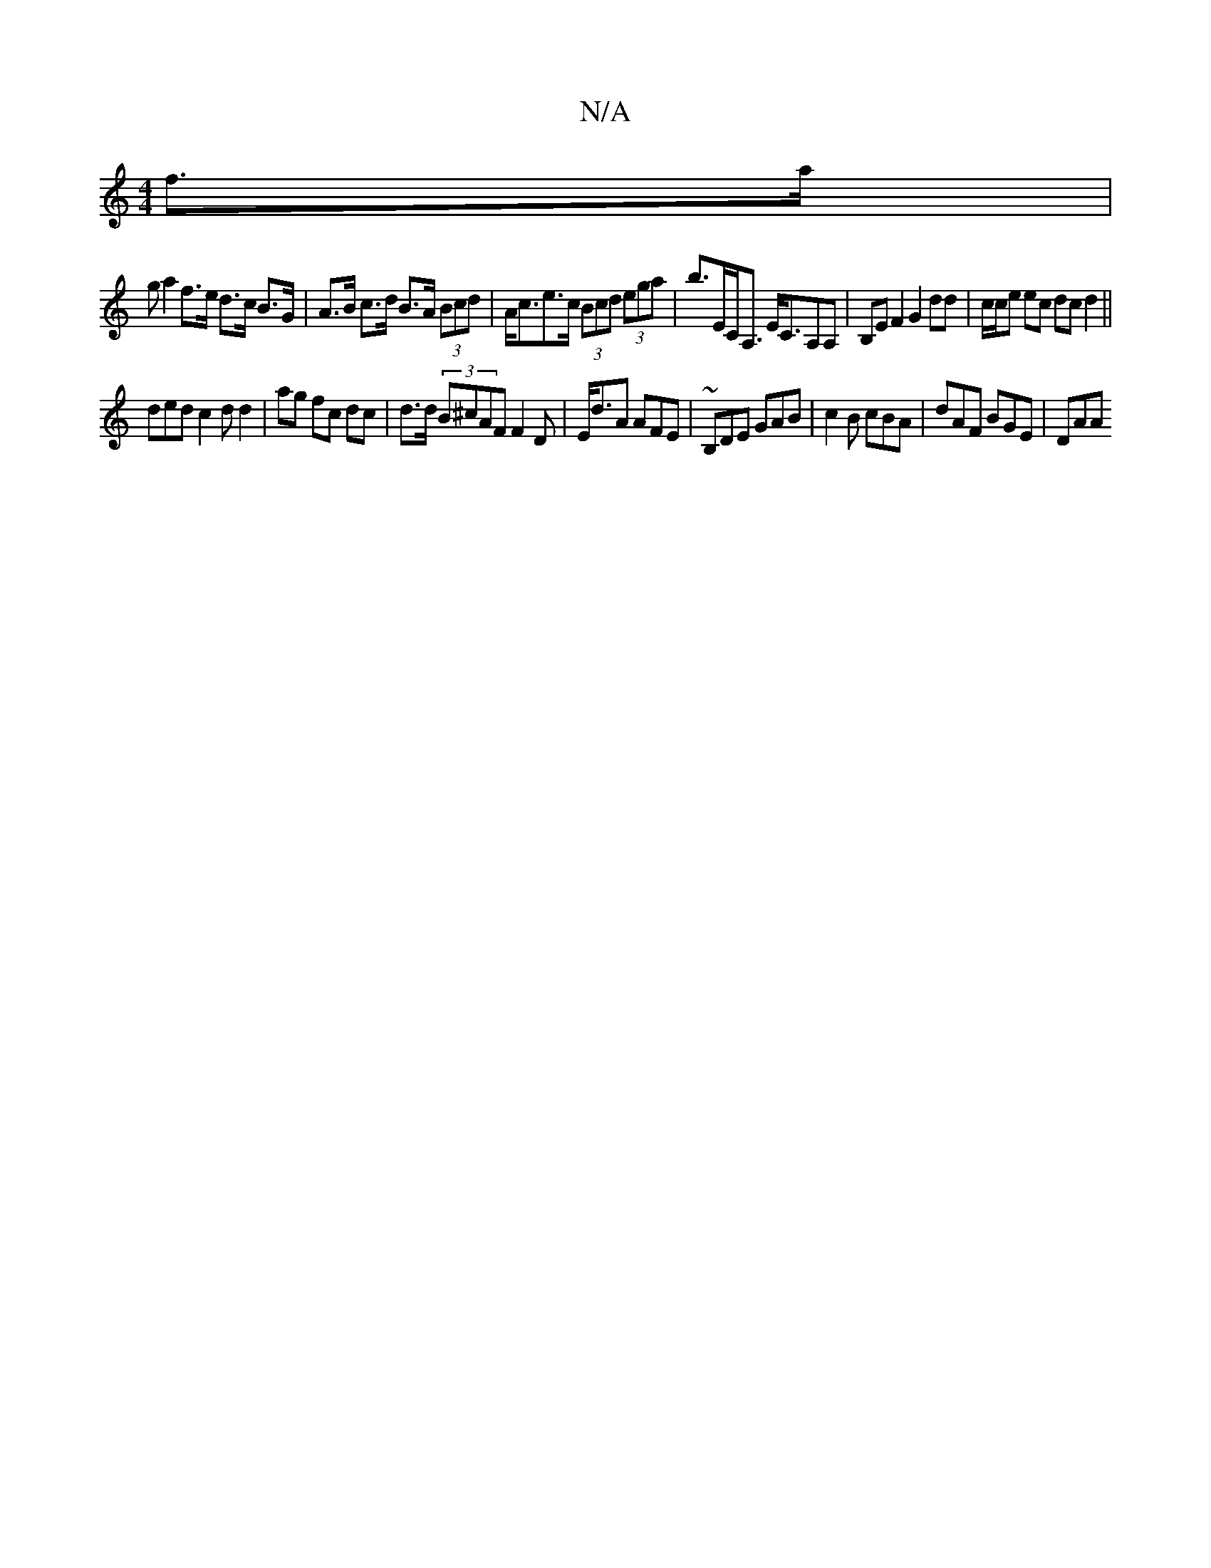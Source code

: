 X:1
T:N/A
M:4/4
R:N/A
K:Cmajor
f>a|
ga2 f>e d>c B>G | A>B c>d B>A (3Bcd | A<ce>c (3Bcd (3ega|b>EC<A, E<CA,A, | B,E F2 G2 dd|c/c/e ec dcd2||
ded c2 d d2 | ag fc dc | d>d (3B^cAF F2 D | E<dA AFE | ~B,DE GAB | c2B cBA | dAF BGE | DAA 